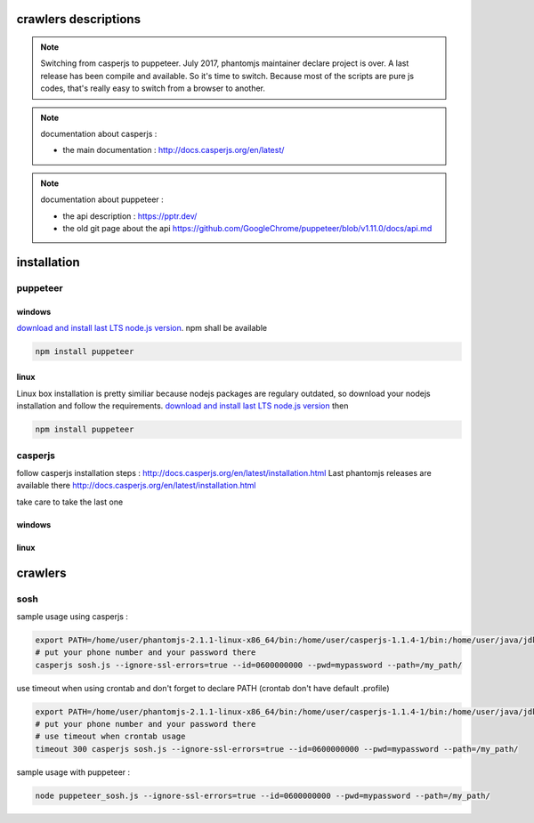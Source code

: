 crawlers descriptions
=====================


.. note:: Switching from casperjs to puppeteer. July 2017, phantomjs maintainer declare project is over. A last release
          has been compile and available. So it's time to switch.
          Because most of the scripts are pure js codes, that's really easy to switch from a browser to another.

.. note:: documentation about casperjs : 

    - the main documentation : http://docs.casperjs.org/en/latest/

.. note:: documentation about puppeteer : 

    - the api description : https://pptr.dev/

    - the old git page about the api https://github.com/GoogleChrome/puppeteer/blob/v1.11.0/docs/api.md

installation
============


puppeteer
---------

windows
^^^^^^^

`download and install last LTS node.js version <https://nodejs.org/en/download>`_.
npm shall be available


.. code-block:: shell

        npm install puppeteer


linux
^^^^^
Linux box installation is pretty similiar because nodejs packages are regulary outdated, so download
your nodejs installation and follow the requirements.
`download and install last LTS node.js version <https://nodejs.org/en/download>`_ then 

.. code-block:: shell

        npm install puppeteer

casperjs
--------

follow casperjs installation steps : http://docs.casperjs.org/en/latest/installation.html
Last phantomjs releases are available there http://docs.casperjs.org/en/latest/installation.html

take care to take the last one

windows
^^^^^^^

linux
^^^^^


crawlers
========


sosh
----

sample usage using casperjs :

.. code-block:: shell

        export PATH=/home/user/phantomjs-2.1.1-linux-x86_64/bin:/home/user/casperjs-1.1.4-1/bin:/home/user/java/jdk1.8.0/bin:/usr/local/sbin:/usr/local/bin:/usr/sbin:/usr/bin:/sbin:/bin:/usr/games:/usr/local/games
        # put your phone number and your password there
        casperjs sosh.js --ignore-ssl-errors=true --id=0600000000 --pwd=mypassword --path=/my_path/

use timeout when using crontab and don't forget to declare PATH (crontab don't have default .profile)

.. code-block:: shell

        export PATH=/home/user/phantomjs-2.1.1-linux-x86_64/bin:/home/user/casperjs-1.1.4-1/bin:/home/user/java/jdk1.8.0/bin:/usr/local/sbin:/usr/local/bin:/usr/sbin:/usr/bin:/sbin:/bin:/usr/games:/usr/local/games
        # put your phone number and your password there
        # use timeout when crontab usage
        timeout 300 casperjs sosh.js --ignore-ssl-errors=true --id=0600000000 --pwd=mypassword --path=/my_path/


sample usage with puppeteer :


.. code-block:: shell

        node puppeteer_sosh.js --ignore-ssl-errors=true --id=0600000000 --pwd=mypassword --path=/my_path/



